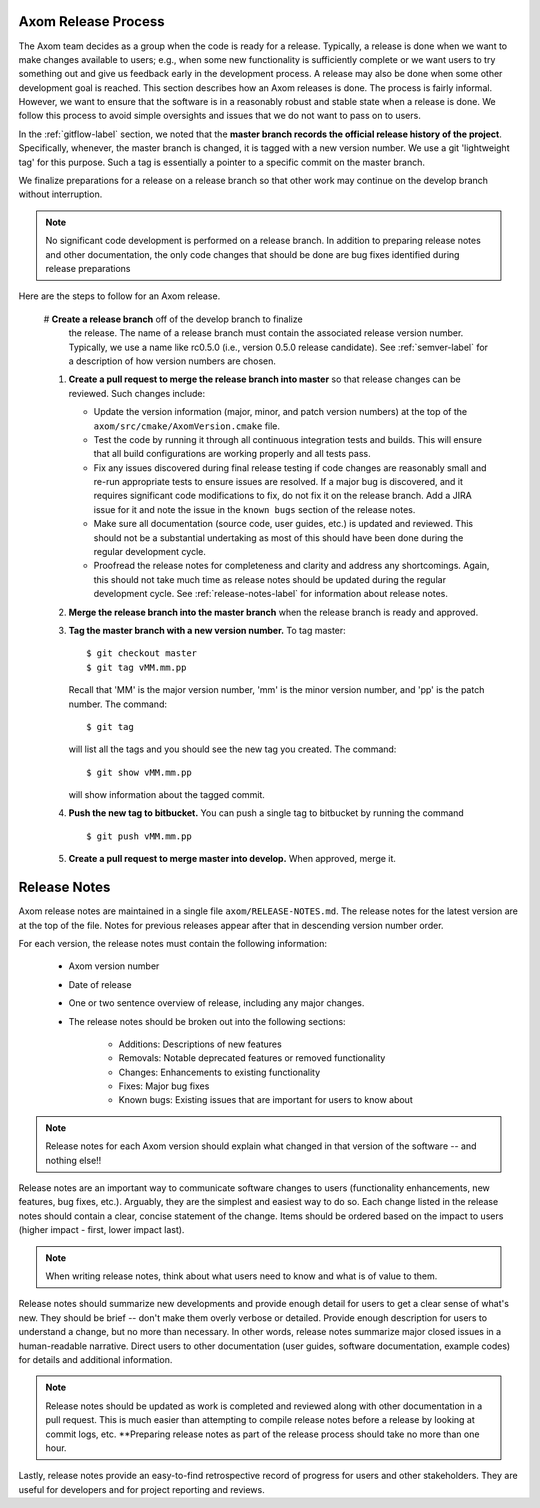 .. ##
.. ## Copyright (c) 2017-2018, Lawrence Livermore National Security, LLC.
.. ##
.. ## Produced at the Lawrence Livermore National Laboratory.
.. ##
.. ## LLNL-CODE-741217
.. ##
.. ## All rights reserved.
.. ##
.. ## This file is part of Axom.
.. ##
.. ## For details about use and distribution, please read axom/LICENSE.
.. ##

.. _release-label:

*******************************************
Axom Release Process
*******************************************

The Axom team decides as a group when the code is ready for a release. 
Typically, a release is done when we want to make changes available to users;
e.g., when some new functionality is sufficiently complete or we want users to
try something out and give us feedback early in the development process. A
release may also be done when some other development goal is reached. This 
section describes how an Axom releases is done. The process is fairly 
informal. However, we want to ensure that the software is in a reasonably 
robust and stable state when a release is done. We follow this process to 
avoid simple oversights and issues that we do not want to pass on to users.

In the :ref:`gitflow-label` section, we noted that the **master branch
records the official release history of the project**. Specifically,
whenever, the master branch is changed, it is tagged with a new
version number. We use a git 'lightweight tag' for this purpose. Such
a tag is essentially a pointer to a specific commit on the master branch.

We finalize preparations for a release on a release branch so that other 
work may continue on the develop branch without interruption. 

.. note:: No significant code development is performed on a release branch.
          In addition to preparing release notes and other documentation, the
          only code changes that should be done are bug fixes identified 
          during release preparations

Here are the steps to follow for an Axom release.

  #  **Create a release branch** off of the develop branch to finalize 
     the release. The name of a release branch must contain the associated 
     release version number. Typically, we use a name like rc0.5.0 (i.e., 
     version 0.5.0 release candidate). See :ref:`semver-label` for a 
     description of how version numbers are chosen. 

  #. **Create a pull request to merge the release branch into master** so that
     release changes can be reviewed. Such changes include:

     * Update the version information (major, minor, and patch version numbers)
       at the top of the ``axom/src/cmake/AxomVersion.cmake`` file.

     * Test the code by running it through all continuous integration tests 
       and builds. This will ensure that all build configurations are working 
       properly and all tests pass. 

     * Fix any issues discovered during final release testing if code changes
       are reasonably small and re-run appropriate tests to ensure issues are
       resolved. If a major bug is discovered, and it requires significant
       code modifications to fix, do not fix it on the release branch. Add
       a JIRA issue for it and note the issue in the ``known bugs`` section of
       the release notes.

     * Make sure all documentation (source code, user guides, etc.) is
       updated and reviewed. This should not be a substantial undertaking as
       most of this should have been done during the regular development cycle.

     * Proofread the release notes for completeness and clarity and address
       any shortcomings. Again, this should not take much time as release notes
       should be updated during the regular development cycle. See 
       :ref:`release-notes-label` for information about release notes.

  #. **Merge the release branch into the master branch** when the release 
     branch is ready and approved.

  #. **Tag the master branch with a new version number.** To tag master::

       $ git checkout master
       $ git tag vMM.mm.pp

     Recall that 'MM' is the major version number, 'mm' is the minor version
     number, and 'pp' is the patch number. The command::

       $ git tag

     will list all the tags and you should see the new tag you created.
     The command::

       $ git show vMM.mm.pp

     will show information about the tagged commit.

  #. **Push the new tag to bitbucket.** You can push a single tag
     to bitbucket by running the command ::

       $ git push vMM.mm.pp

  #. **Create a pull request to merge master into develop.** When approved,
     merge it.


.. _release-notes-label:

*******************************************
Release Notes
*******************************************

Axom release notes are maintained in a single file ``axom/RELEASE-NOTES.md``.
The release notes for the latest version are at the top of the file. 
Notes for previous releases appear after that in descending version number 
order.

For each version, the release notes must contain the following information:

 * Axom version number

 * Date of release

 * One or two sentence overview of release, including any major changes.
 
 * The release notes should be broken out into the following sections: 

    * Additions: Descriptions of new features
    * Removals: Notable deprecated features or removed functionality
    * Changes: Enhancements to existing functionality
    * Fixes: Major bug fixes
    * Known bugs: Existing issues that are important for users to know about

.. note:: Release notes for each Axom version should explain what changed in 
          that version of the software -- and nothing else!! 

Release notes are an important way to communicate software changes to users
(functionality enhancements, new features, bug fixes, etc.). Arguably, they 
are the simplest and easiest way to do so. Each change listed in the release 
notes should contain a clear, concise statement of the change. Items should 
be ordered based on the impact to users (higher impact - first, lower impact 
last). 

.. note:: When writing release notes, think about what users need to know and 
          what is of value to them. 

Release notes should summarize new developments and provide enough detail
for users to get a clear sense of what's new. They should be brief -- don't
make them overly verbose or detailed. Provide enough description for users
to understand a change, but no more than necessary. In other words, release
notes summarize major closed issues in a human-readable narrative. Direct 
users to other documentation (user guides, software documentation, example 
codes) for details and additional information.

.. note:: Release notes should be updated as work is completed and reviewed
          along with other documentation in a pull request. This is much 
          easier than attempting to compile release notes before a release 
          by looking at commit logs, etc. **Preparing release notes as part 
          of the release process should take no more than one hour.

Lastly, release notes provide an easy-to-find retrospective record of 
progress for users and other stakeholders. They are useful for developers
and for project reporting and reviews.


